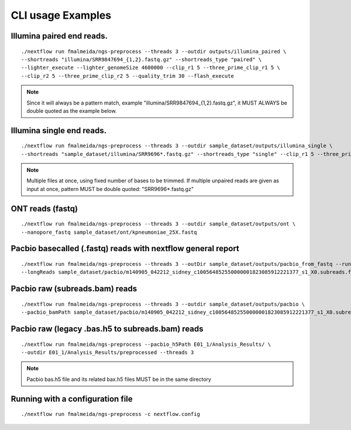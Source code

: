 .. _examples:

CLI usage Examples
******************

Illumina paired end reads.
""""""""""""""""""""""""""

::

      ./nextflow run fmalmeida/ngs-preprocess --threads 3 --outdir outputs/illumina_paired \
      --shortreads "illumina/SRR9847694_{1,2}.fastq.gz" --shortreads_type "paired" \
      --lighter_execute --lighter_genomeSize 4600000 --clip_r1 5 --three_prime_clip_r1 5 \
      --clip_r2 5 --three_prime_clip_r2 5 --quality_trim 30 --flash_execute

.. note::

  Since it will always be a pattern match, example "illumina/SRR9847694_{1,2}.fastq.gz", it MUST ALWAYS be double quoted as the example below.

Illumina single end reads.
""""""""""""""""""""""""""

::

      ./nextflow run fmalmeida/ngs-preprocess --threads 3 --outdir sample_dataset/outputs/illumina_single \
      --shortreads "sample_dataset/illumina/SRR9696*.fastq.gz" --shortreads_type "single" --clip_r1 5 --three_prime_clip_r1 5

.. note::

  Multiple files at once, using fixed number of bases to be trimmed. If multiple unpaired reads are given as input at once, pattern MUST be double quoted: "SRR9696*.fastq.gz"

ONT reads (fastq)
"""""""""""""""""

::

  ./nextflow run fmalmeida/ngs-preprocess --threads 3 --outdir sample_dataset/outputs/ont \
  --nanopore_fastq sample_dataset/ont/kpneumoniae_25X.fastq

Pacbio basecalled (.fastq) reads with nextflow general report
"""""""""""""""""""""""""""""""""""""""""""""""""""""""""""""

::

  ./nextflow run fmalmeida/ngs-preprocess --threads 3 --outDir sample_dataset/outputs/pacbio_from_fastq --run_longreads_pipeline --lreads_type pacbio
  --longReads sample_dataset/pacbio/m140905_042212_sidney_c100564852550000001823085912221377_s1_X0.subreads.fastq -with-report

Pacbio raw (subreads.bam) reads
"""""""""""""""""""""""""""""""

::

  ./nextflow run fmalmeida/ngs-preprocess --threads 3 --outdir sample_dataset/outputs/pacbio \
  --pacbio_bamPath sample_dataset/pacbio/m140905_042212_sidney_c100564852550000001823085912221377_s1_X0.subreads.bam -with-report

Pacbio raw (legacy .bas.h5 to subreads.bam) reads
"""""""""""""""""""""""""""""""""""""""""""""""""

::

  ./nextflow run fmalmeida/ngs-preprocess --pacbio_h5Path E01_1/Analysis_Results/ \
  --outdir E01_1/Analysis_Results/preprocessed --threads 3

.. note::

  Pacbio bas.h5 file and its related bax.h5 files MUST be in the same directory


Running with a configuration file
"""""""""""""""""""""""""""""""""

::

      ./nextflow run fmalmeida/ngs-preprocess -c nextflow.config
